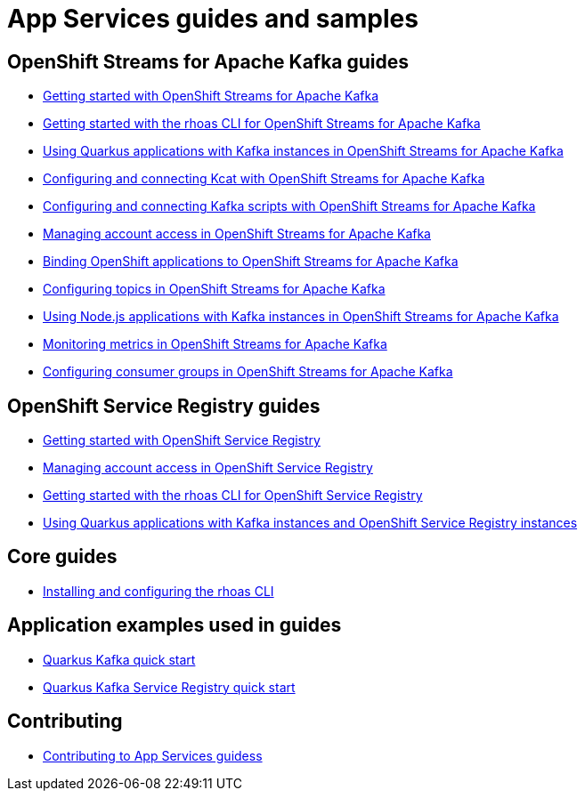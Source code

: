 :product: App Services
:product-long-kafka: OpenShift Streams for Apache Kafka
:product-long-registry: OpenShift Service Registry

= {product} guides and samples

== {product-long-kafka} guides

* link:./docs/kafka/getting-started-kafka[Getting started with {product-long-kafka}]
* link:./docs/kafka/rhoas-cli-getting-started-kafka[Getting started with the rhoas CLI for {product-long-kafka}]
* link:./docs/kafka/quarkus-kafka[Using Quarkus applications with Kafka instances in {product-long-kafka}]
* link:./docs/kafka/kcat-kafka[Configuring and connecting Kcat with {product-long-kafka}]
* link:./docs/kafka/kafka-bin-scripts-kafka[Configuring and connecting Kafka scripts with {product-long-kafka}]
* link:./docs/kafka/access-mgmt-kafka[Managing account access in {product-long-kafka}]
* link:./docs/kafka/service-binding-kafka[Binding OpenShift applications to {product-long-kafka}]
* link:./docs/kafka/topic-configuration-kafka[Configuring topics in {product-long-kafka}]
* link:./docs/kafka/nodejs-kafka[Using Node.js applications with Kafka instances in {product-long-kafka}]
* link:./docs/kafka/metrics-monitoring-kafka[Monitoring metrics in {product-long-kafka}]
* link:./docs/kafka/consumer-configuration-kafka[Configuring consumer groups in {product-long-kafka}]

== {product-long-registry} guides

* link:./docs/registry/getting-started-registry/[Getting started with {product-long-registry}]
* link:./docs/registry/access-mgmt-registry[Managing account access in {product-long-registry}]
* link:./docs/registry/rhoas-cli-getting-started-registry[Getting started with the rhoas CLI for {product-long-registry}]
* link:./docs/registry/quarkus-registry[Using Quarkus applications with Kafka instances and {product-long-registry} instances]

== Core guides

* link:./docs/rhoas/rhoas-cli-installation[Installing and configuring the rhoas CLI]

== Application examples used in guides

* link:./code-examples/quarkus-kafka-quickstart[Quarkus Kafka quick start]
* link:./code-examples/quarkus-service-registry-quickstart[Quarkus Kafka Service Registry quick start]

== Contributing

* link:./CONTRIBUTING.adoc[Contributing to {product} guidess]
